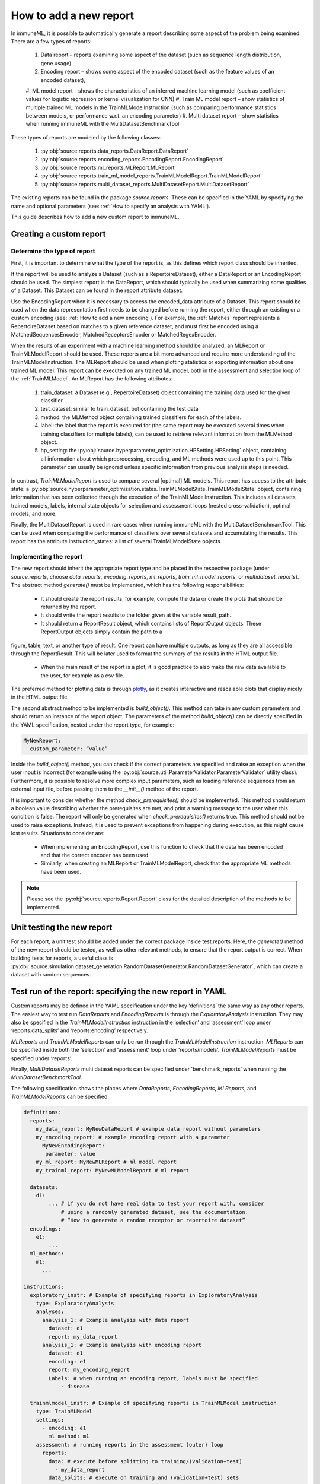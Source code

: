 How to add a new report
========================

In immuneML, it is possible to automatically generate a report describing some aspect of the problem being examined. There are a few types of reports:

  #. Data report – reports examining some aspect of the dataset (such as sequence length distribution, gene usage)
  #. Encoding report – shows some aspect of the encoded dataset (such as the feature values of an encoded dataset),
  #. ML model report – shows the characteristics of an inferred machine learning model (such as coefficient values for logistic regression or kernel
  visualization for CNN)
  #. Train ML model report – show statistics of multiple trained ML models in the TrainMLModelInstruction (such as comparing performance statistics
  between models, or performance w.r.t. an encoding parameter)
  #. Multi dataset report –  show statistics when running immuneML with the MultiDatasetBenchmarkTool

These types of reports are modeled by the following classes:

  #. :py:obj:`source.reports.data_reports.DataReport.DataReport`
  #. :py:obj:`source.reports.encoding_reports.EncodingReport.EncodingReport`
  #. :py:obj:`source.reports.ml_reports.MLReport.MLReport`
  #. :py:obj:`source.reports.train_ml_model_reports.TrainMLModelReport.TrainMLModelReport`
  #. :py:obj:`source.reports.multi_dataset_reports.MultiDatasetReport.MultiDatasetReport`

The existing reports can be found in the package `source.reports`. These can be specified in the YAML by specifying the name and optional parameters
(see: :ref:`How to specify an analysis with YAML`).

This guide describes how to add a new custom report to immuneML.

Creating a custom report
-------------------------

Determine the type of report
^^^^^^^^^^^^^^^^^^^^^^^^^^^^^

First, it is important to determine what the type of the report is, as this defines which report class should be inherited.

If the report will be used to analyze a Dataset (such as a RepertoireDataset), either a DataReport or an EncodingReport should be used. The simplest
report is the DataReport, which should typically be used when summarizing some qualities of a Dataset. This Dataset can be found in the report
attribute dataset.

Use the EncodingReport when it is necessary to access the encoded_data attribute of a Dataset. This report should be used when the data
representation first needs to be changed before running the report, either through an existing or a custom encoding (see:
:ref:`How to add a new encoding`). For example, the :ref:`Matches` report represents a RepertoireDataset based on matches to a given reference
dataset, and must first be encoded using a MatchedSequencesEncoder, MatchedReceptorsEncoder or MatchedRegexEncoder.

When the results of an experiment with a machine learning method should be analyzed, an MLReport or TrainMLModelReport should be used. These reports
are a bit more advanced and require more understanding of the TrainMLModelInstruction. The MLReport should be used when plotting statistics or
exporting information about one trained ML model. This report can be executed on any trained ML model, both in the assessment and selection loop of
the :ref:`TrainMLModel`. An MLReport has the following attributes:

  #. train_dataset: a Dataset (e.g., RepertoireDataset) object containing the training data used for the given classifier
  #. test_dataset: similar to train_dataset, but containing the test data
  #. method: the MLMethod object containing trained classifiers for each of the labels.
  #. label: the label that the report is executed for (the same report may be executed several times when training classifiers for multiple labels), can be used to retrieve relevant information from the MLMethod object.
  #. hp_setting: the :py:obj:`source.hyperparameter_optimization.HPSetting.HPSetting` object, containing all information about which preprocessing, encoding, and ML methods were used up to this point. This parameter can usually be ignored unless specific information from previous analysis steps is needed.

In contrast, `TrainMLModelReport` is used to compare several [optimal] ML models. This report has access to the attribute state: a :py:obj:`source.hyperparameter_optimization.states.TrainMLModelState.TrainMLModelState`
object, containing information that has been collected through the execution of the TrainMLModelInstruction. This includes all datasets, trained
models, labels, internal state objects for selection and assessment loops (nested cross-validation), optimal models, and more.

Finally, the MultiDatasetReport is used in rare cases when running immuneML with the MultiDatasetBenchmarkTool. This can be used when comparing the
performance of classifiers over several datasets and accumulating the results. This report has the attribute instruction_states: a list of several
TrainMLModelState objects.

Implementing the report
^^^^^^^^^^^^^^^^^^^^^^^^

The new report should inherit the appropriate report type and be placed in the respective package (under `source.reports`, choose `data_reports`,
`encoding_reports`, `ml_reports`, `train_ml_model_reports`, or `multidataset_reports`). The abstract method `generate()` must be implemented,
which has the following responsibilities:

  - It should create the report results, for example, compute the data or create the plots that should be returned by the report.
  - It should write the report results to the folder given at the variable result_path.
  - It should return a ReportResult object, which contains lists of ReportOutput objects. These ReportOutput objects simply contain the path to a
figure, table, text, or another type of result. One report can have multiple outputs, as long as they are all accessible through the ReportResult.
This will be later used to format the summary of the results in the HTML output file.
  - When the main result of the report is a plot, it is good practice to also make the raw data available to the user, for example as a csv file.
The preferred method for plotting data is through `plotly <https://plotly.com/python/>`_, as it creates interactive and rescalable plots that
display nicely in the HTML output file.

The second abstract method to be implemented is `build_object()`. This method can take in any custom parameters and should return an instance of the
report object. The parameters of the method `build_object()` can be directly specified in the YAML specification, nested under the report type, for example:

.. code-block:: yaml

  MyNewReport:
    custom_parameter: “value”


Inside the `build_object()` method, you can check if the correct parameters are specified and raise an exception when the user input is incorrect
(for example using the :py:obj:`source.util.ParameterValidator.ParameterValidator` utility class). Furthermore, it is possible to resolve more
complex input parameters, such as loading reference sequences from an external input file, before passing them to the `__init__()` method of the report.

It is important to consider whether the method `check_prerequisites()` should be implemented. This method should return a boolean value describing
whether the prerequisites are met, and print a warning message to the user when this condition is false. The report will only be generated when
`check_prerequisites()` returns true. This method should not be used to raise exceptions. Instead, it is used to prevent exceptions from happening
during execution, as this might cause lost results. Situations to consider are:

  - When implementing an EncodingReport, use this function to check that the data has been encoded and that the correct encoder has been used.
  - Similarly, when creating an MLReport or TrainMLModelReport, check that the appropriate ML methods have been used.

.. note::

  Please see the :py:obj:`source.reports.Report.Report` class for the detailed description of the methods to be implemented.

Unit testing the new report
----------------------------

For each report, a unit test should be added under the correct package inside test.reports. Here, the `generate()` method of the new report should be
tested, as well as other relevant methods, to ensure that the report output is correct. When building tests for reports, a useful class is
:py:obj:`source.simulation.dataset_generation.RandomDatasetGenerator.RandomDatasetGenerator`, which can create a dataset with random sequences.

Test run of the report: specifying the new report in YAML
-----------------------------------------------------------

Custom reports may be defined in the YAML specification under the key ‘definitions’ the same way as any other reports. The easiest way to test run
`DataReports` and `EncodingReports` is through the `ExploratoryAnalysis` instruction. They may also be specified in the `TrainMLModelInstruction`
instruction in the ‘selection’ and ‘assessment’ loop under ‘reports:data_splits’ and ‘reports:encoding’ respectively.

`MLReports` and `TrainMLModelReports` can only be run through the `TrainMLModelInstruction` instruction. `MLReports` can be specified inside both the
‘selection’ and ‘assessment’ loop under ‘reports/models’. `TrainMLModelReports` must be specified under ‘reports’.

Finally, `MultiDatasetReports` multi dataset reports can be specified under 'benchmark_reports’ when running the `MultiDatasetBenchmarkTool`.

The following specification shows the places where `DataReports`, `EncodingReports`, `MLReports`, and `TrainMLModelReports` can be specified:

.. code-block:: yaml

  definitions:
    reports:
      my_data_report: MyNewDataReport # example data report without parameters
      my_encoding_report: # example encoding report with a parameter
        MyNewEncodingReport:
         parameter: value
      my_ml_report: MyNewMLReport # ml model report
      my_trainml_report: MyNewMLModelReport # ml report

    datasets:
      d1:
          ... # if you do not have real data to test your report with, consider
              # using a randomly generated dataset, see the documentation:
              # “How to generate a random receptor or repertoire dataset”
    encodings:
      e1:
          ...
    ml_methods:
      m1:
        ...

  instructions:
    exploratory_instr: # Example of specifying reports in ExploratoryAnalysis
      type: ExploratoryAnalysis
      analyses:
        analysis_1: # Example analysis with data report
          dataset: d1
          report: my_data_report
        analysis_1: # Example analysis with encoding report
          dataset: d1
          encoding: e1
          report: my_encoding_report
          Labels: # when running an encoding report, labels must be specified
              - disease

    trainmlmodel_instr: # Example of specifying reports in TrainMLModel instruction
      type: TrainMLModel
      settings:
        - encoding: e1
          ml_method: m1
      assessment: # running reports in the assessment (outer) loop
        reports:
          data: # execute before splitting to training/(validation+test)
            - my_data_report
          data_splits: # execute on training and (validation+test) sets
            - my_data_report
          encoding:
            - my_encoding_report
          models:
            - my_ml_report
        ...
      selection: # running reports in the selection (inner) loop
        reports:
          data: # execute before splitting to validation/test
            - my_data_report
          data_splits: # execute on validation and test sets
            - my_data_report
          encoding:
            - my_encoding_report
          models:
            - my_ml_report
        ...
      reports:
        - my_trainml_report
      labels:
        - disease
      ...
